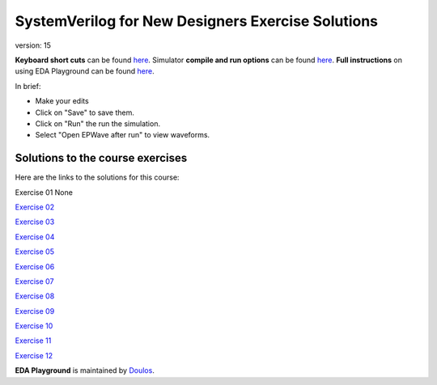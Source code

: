 ##################################################
SystemVerilog for New Designers Exercise Solutions
##################################################

version: 15

**Keyboard short cuts** can be found `here <http://eda-playground.readthedocs.org/en/latest/edaplayground_shortcuts.html>`_. Simulator **compile and run options** can be found `here <http://eda-playground.readthedocs.org/en/latest/compile_run_options.html>`_. **Full instructions** on using EDA Playground can be found `here <http://eda-playground.readthedocs.org/en/latest/>`_.

In brief:

* Make your edits

* Click on "Save" to save them.

* Click on "Run" the run the simulation.

* Select "Open EPWave after run" to view waveforms.


*********************************
Solutions to the course exercises
*********************************

Here are the links to the solutions for this course:

Exercise 01	None

`Exercise 02	<https://www.edaplayground.com/x/3GVZ>`_

`Exercise 03	<https://www.edaplayground.com/x/5yPV>`_

`Exercise 04	<https://www.edaplayground.com/x/3Ka_>`_

`Exercise 05	<https://www.edaplayground.com/x/6DEy>`_

`Exercise 06	<https://www.edaplayground.com/x/67eD>`_

`Exercise 07	<https://www.edaplayground.com/x/67eZ>`_

`Exercise 08	<https://www.edaplayground.com/x/67iF>`_

`Exercise 09	<https://www.edaplayground.com/x/2mBX>`_

`Exercise 10	<https://www.edaplayground.com/x/4wJ5>`_

`Exercise 11	<https://www.edaplayground.com/x/68_i>`_

`Exercise 12	<https://www.edaplayground.com/x/67j8>`_




**EDA Playground** is maintained by `Doulos <http://www.doulos.com>`_.
